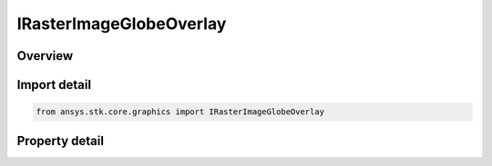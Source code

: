 IRasterImageGlobeOverlay
========================

.. py:class:: ansys.stk.core.graphics.IRasterImageGlobeOverlay

   object
   
   A globe image overlay for handling rasters.

.. py:currentmodule:: IRasterImageGlobeOverlay

Overview
--------

.. tab-set::

    .. tab-item:: Properties
        
        .. list-table::
            :header-rows: 0
            :widths: auto

            * - :py:attr:`~ansys.stk.core.graphics.IRasterImageGlobeOverlay.use_transparent_color`
              - Gets or sets whether transparent color should be used.
            * - :py:attr:`~ansys.stk.core.graphics.IRasterImageGlobeOverlay.transparent_color`
              - Gets or sets the color that will become transparent.


Import detail
-------------

.. code-block:: python

    from ansys.stk.core.graphics import IRasterImageGlobeOverlay


Property detail
---------------

.. py:property:: use_transparent_color
    :canonical: ansys.stk.core.graphics.IRasterImageGlobeOverlay.use_transparent_color
    :type: bool

    Gets or sets whether transparent color should be used.

.. py:property:: transparent_color
    :canonical: ansys.stk.core.graphics.IRasterImageGlobeOverlay.transparent_color
    :type: agcolor.Color

    Gets or sets the color that will become transparent.


